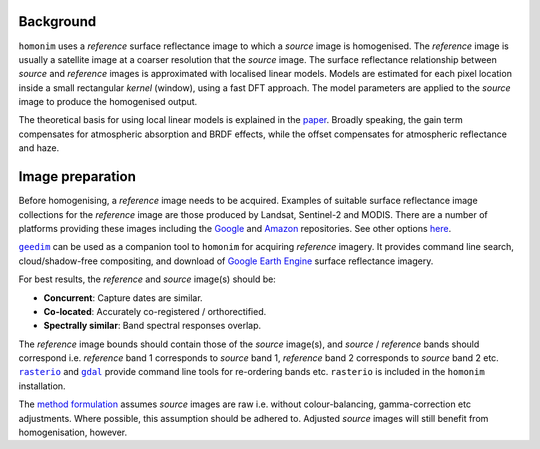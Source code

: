 Background
==========

``homonim`` uses a *reference* surface reflectance image to which a *source* image is homogenised.  The *reference* image is usually a satellite image at a coarser resolution that the *source* image.  The surface reflectance relationship between *source*  and *reference* images is approximated with localised linear models.  Models are estimated for each pixel location inside a small rectangular *kernel* (window), using a fast DFT approach.  The model parameters are applied to the *source* image to produce the homogenised output.  

The theoretical basis for using local linear models is explained in the paper_.  Broadly speaking, the gain term compensates for atmospheric absorption and BRDF effects, while the offset compensates for atmospheric reflectance and haze.

Image preparation
=================

Before homogenising, a *reference* image needs to be acquired.  Examples of suitable surface reflectance image collections for the *reference* image are those produced by Landsat, Sentinel-2 and MODIS.  There are a number of platforms providing these images including the Google_ and `Amazon <https://aws.amazon.com/earth/>`_ repositories.  See other options `here <https://eos.com/blog/free-satellite-imagery-sources/>`_.

|geedim|_ can be used as a companion tool to ``homonim`` for acquiring *reference* imagery.  It provides command line search, cloud/shadow-free compositing, and download of `Google Earth Engine`_ surface reflectance imagery.

For best results, the *reference* and *source* image(s) should be:

* **Concurrent**:  Capture dates are similar.
* **Co-located**:  Accurately co-registered / orthorectified.
* **Spectrally similar**:  Band spectral responses overlap.

The *reference* image bounds should contain those of the *source* image(s), and *source* / *reference* bands should correspond i.e. *reference* band 1 corresponds to *source* band 1, *reference* band 2 corresponds to *source* band 2 etc.  |rasterio|_ and |gdal|_ provide command line tools for re-ordering bands etc. ``rasterio`` is included in the ``homonim`` installation.

The `method formulation <https://www.researchgate.net/publication/328317307_Radiometric_homogenisation_of_aerial_images_by_calibrating_with_satellite_data>`_ assumes *source* images are raw i.e. without colour-balancing, gamma-correction etc adjustments.  Where possible, this assumption should be adhered to.  Adjusted *source* images will still benefit from homogenisation, however.  


.. |rasterio| replace:: ``rasterio``
.. |gdal| replace:: ``gdal``
.. |geedim| replace:: ``geedim``
.. |gain| replace:: ``gain``
.. |gain-blk-offset| replace:: ``gain-blk-offset``
.. |gain-offset| replace:: ``gain-offset``
.. |kernel-shape| replace:: ``kernel-shape``
.. |proc-crs| replace:: ``proc-crs``
.. |param-image| replace:: ``param-image``
.. |max-block-mem| replace:: ``max-block-mem``
.. |compare| replace:: ``compare``
.. |fuse| replace:: ``fuse``
.. |stats| replace:: ``stats``
.. _rasterio: https://rasterio.readthedocs.io/en/latest/cli.html
.. _`rasterio docs`: <https://rasterio.readthedocs.io/en/latest/api/rasterio.enums.html#rasterio.enums.Resampling>
.. _gdal: https://gdal.org/programs/index.html
.. _geedim: https://github.com/dugalh/geedim
.. _Google: https://developers.google.com/earth-engine/datasets
.. _config.yaml: https://github.com/dugalh/homonim/blob/main/config.yaml
.. _`gdal driver`: https://gdal.org/drivers/raster/index.html
.. _`method formulation`: https://www.researchgate.net/publication/328317307_Radiometric_homogenisation_of_aerial_images_by_calibrating_with_satellite_data
.. _methods: `method formulation`_
.. _`Google Earth Engine`: Google_
.. _paper: `method formulation`_
